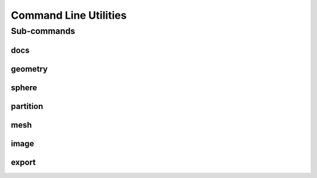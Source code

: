 .. _turbo_turtle_cli:

######################
Command Line Utilities
######################

.. argparse::
   :ref: turbo_turtle.main.get_parser
   :nodefault:
   :nosubcommands:

Sub-commands
============

docs
----

.. argparse::
   :ref: turbo_turtle.main.get_parser
   :nodefault:
   :path: docs

geometry
--------

.. argparse::
   :ref: turbo_turtle.main.get_parser
   :nodefault:
   :path: geometry


sphere
------

.. argparse::
   :ref: turbo_turtle.main.get_parser
   :nodefault:
   :path: sphere

partition
---------

.. argparse::
   :ref: turbo_turtle.main.get_parser
   :nodefault:
   :path: partition

mesh
----

.. argparse::
   :ref: turbo_turtle.main.get_parser
   :nodefault:
   :path: mesh

image
-----

.. argparse::
   :ref: turbo_turtle.main.get_parser
   :nodefault:
   :path: image

export
------

.. argparse::
   :ref: turbo_turtle.main.get_parser
   :nodefault:
   :path: export
